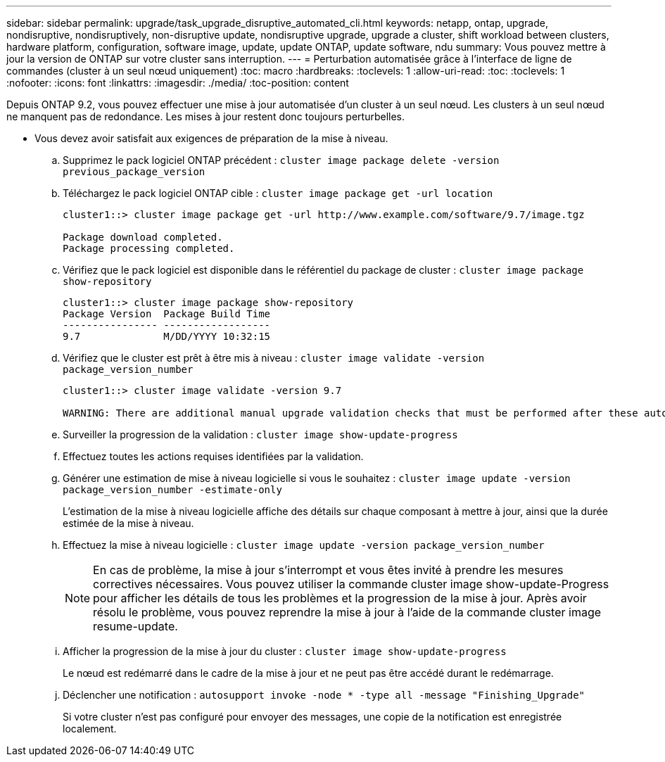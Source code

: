 ---
sidebar: sidebar 
permalink: upgrade/task_upgrade_disruptive_automated_cli.html 
keywords: netapp, ontap, upgrade, nondisruptive, nondisruptively, non-disruptive update, nondisruptive upgrade, upgrade a cluster, shift workload between clusters, hardware platform, configuration, software image, update, update ONTAP, update software, ndu 
summary: Vous pouvez mettre à jour la version de ONTAP sur votre cluster sans interruption. 
---
= Perturbation automatisée grâce à l'interface de ligne de commandes (cluster à un seul nœud uniquement)
:toc: macro
:hardbreaks:
:toclevels: 1
:allow-uri-read: 
:toc: 
:toclevels: 1
:nofooter: 
:icons: font
:linkattrs: 
:imagesdir: ./media/
:toc-position: content


[role="lead"]
Depuis ONTAP 9.2, vous pouvez effectuer une mise à jour automatisée d'un cluster à un seul nœud. Les clusters à un seul nœud ne manquent pas de redondance. Les mises à jour restent donc toujours perturbelles.

* Vous devez avoir satisfait aux exigences de préparation de la mise à niveau.
+
.. Supprimez le pack logiciel ONTAP précédent : `cluster image package delete -version previous_package_version`
.. Téléchargez le pack logiciel ONTAP cible : `cluster image package get -url location`
+
[listing]
----
cluster1::> cluster image package get -url http://www.example.com/software/9.7/image.tgz

Package download completed.
Package processing completed.
----
.. Vérifiez que le pack logiciel est disponible dans le référentiel du package de cluster : `cluster image package show-repository`
+
[listing]
----
cluster1::> cluster image package show-repository
Package Version  Package Build Time
---------------- ------------------
9.7              M/DD/YYYY 10:32:15
----
.. Vérifiez que le cluster est prêt à être mis à niveau : `cluster image validate -version package_version_number`
+
[listing]
----
cluster1::> cluster image validate -version 9.7

WARNING: There are additional manual upgrade validation checks that must be performed after these automated validation checks have completed...
----
.. Surveiller la progression de la validation : `cluster image show-update-progress`
.. Effectuez toutes les actions requises identifiées par la validation.
.. Générer une estimation de mise à niveau logicielle si vous le souhaitez : `cluster image update -version package_version_number -estimate-only`
+
L'estimation de la mise à niveau logicielle affiche des détails sur chaque composant à mettre à jour, ainsi que la durée estimée de la mise à niveau.

.. Effectuez la mise à niveau logicielle : `cluster image update -version package_version_number`
+

NOTE: En cas de problème, la mise à jour s'interrompt et vous êtes invité à prendre les mesures correctives nécessaires. Vous pouvez utiliser la commande cluster image show-update-Progress pour afficher les détails de tous les problèmes et la progression de la mise à jour. Après avoir résolu le problème, vous pouvez reprendre la mise à jour à l'aide de la commande cluster image resume-update.

.. Afficher la progression de la mise à jour du cluster : `cluster image show-update-progress`
+
Le nœud est redémarré dans le cadre de la mise à jour et ne peut pas être accédé durant le redémarrage.

.. Déclencher une notification : `autosupport invoke -node * -type all -message "Finishing_Upgrade"`
+
Si votre cluster n'est pas configuré pour envoyer des messages, une copie de la notification est enregistrée localement.





